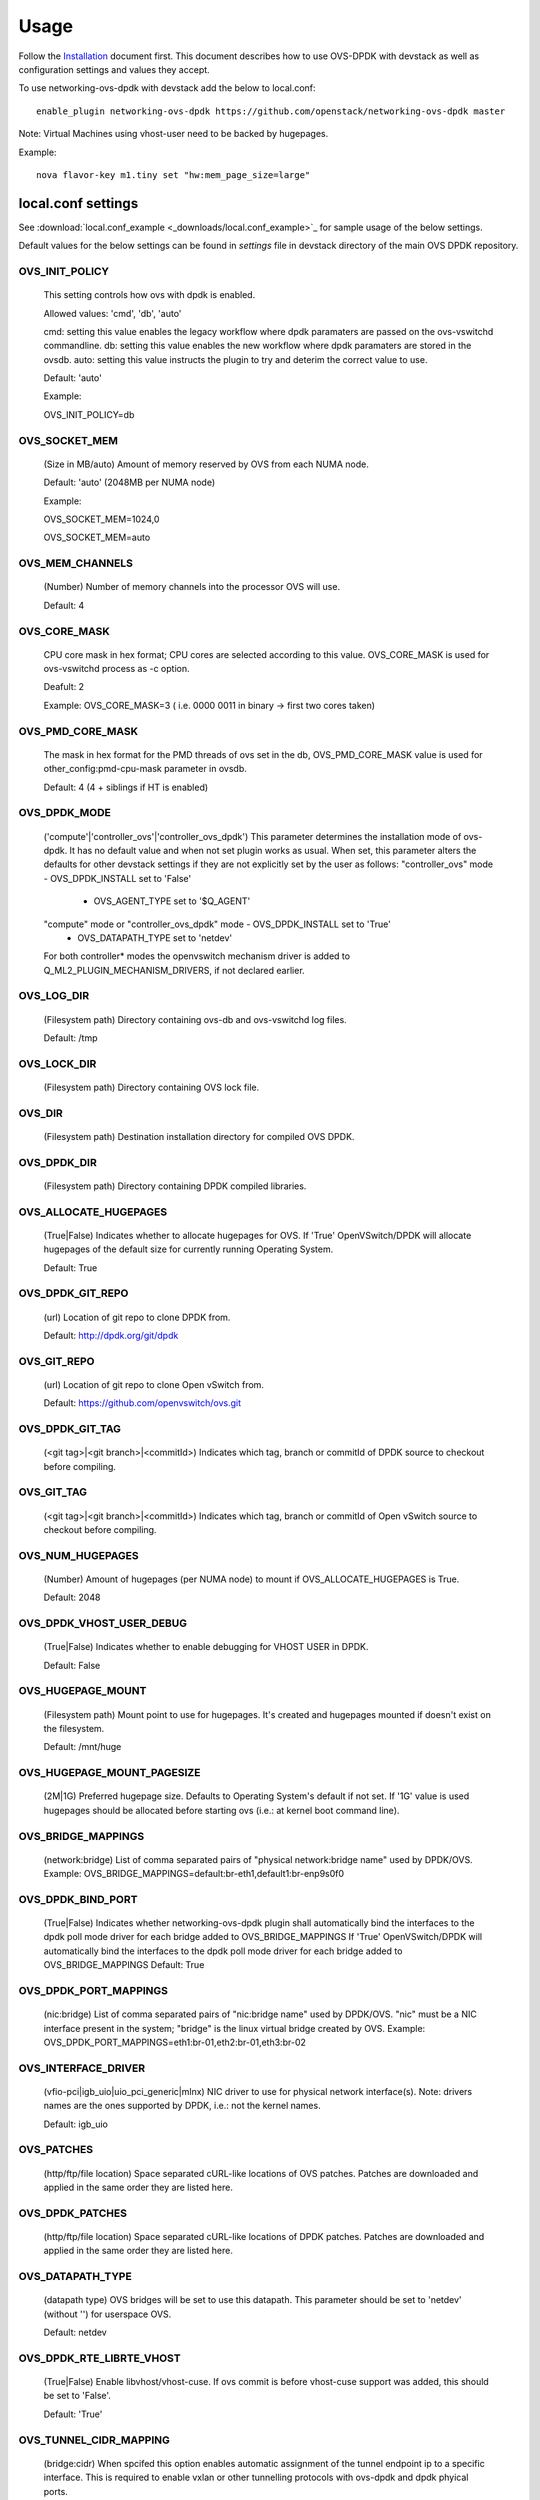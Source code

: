 ..
      Licensed under the Apache License, Version 2.0 (the "License"); you may
      not use this file except in compliance with the License. You may obtain
      a copy of the License at

          http://www.apache.org/licenses/LICENSE-2.0

      Unless required by applicable law or agreed to in writing, software
      distributed under the License is distributed on an "AS IS" BASIS, WITHOUT
      WARRANTIES OR CONDITIONS OF ANY KIND, either express or implied. See the
      License for the specific language governing permissions and limitations
      under the License.

      Convention for heading levels in networking-ovs-dpdk documentation:

      =======  Heading 0 (reserved for the title in a document)
      -------  Heading 1
      ~~~~~~~  Heading 2
      +++++++  Heading 3
      '''''''  Heading 4

      Avoid deeper levels because they do not render well.

=====
Usage
=====

Follow the `Installation <installation.html>`_ document first.
This document describes how to use OVS-DPDK with devstack as well as configuration settings and values they accept.

To use networking-ovs-dpdk with devstack add the below to local.conf::

    enable_plugin networking-ovs-dpdk https://github.com/openstack/networking-ovs-dpdk master


Note: Virtual Machines using vhost-user need to be backed by hugepages.


Example::

    nova flavor-key m1.tiny set "hw:mem_page_size=large"


local.conf settings
-------------------
See :download:`local.conf_example <_downloads/local.conf_example>`_ for sample usage of the below settings.

Default values for the below settings can be found in `settings` file in devstack directory of the main OVS DPDK repository.

OVS_INIT_POLICY
~~~~~~~~~~~~~~~

    This setting controls how ovs with dpdk is enabled.

    Allowed values: 'cmd', 'db', 'auto'

    cmd:  setting this value enables the legacy workflow where dpdk paramaters are passed on the ovs-vswitchd commandline.
    db:   setting this value enables the new workflow where dpdk paramaters are stored in the ovsdb.
    auto: setting this value instructs the plugin to try and deterim the correct value to use.

    Default: 'auto'

    Example:

    OVS_INIT_POLICY=db

OVS_SOCKET_MEM
~~~~~~~~~~~~~~

    (Size in MB/auto) Amount of memory reserved by OVS from each NUMA node.

    Default: 'auto' (2048MB per NUMA node)


    Example:

    OVS_SOCKET_MEM=1024,0

    OVS_SOCKET_MEM=auto

OVS_MEM_CHANNELS
~~~~~~~~~~~~~~~~

    (Number) Number of memory channels into the processor OVS will use.

    Default: 4

OVS_CORE_MASK
~~~~~~~~~~~~~

    CPU core mask in hex format; CPU cores are selected according to this value.
    OVS_CORE_MASK is used for ovs-vswitchd process as -c option.

    Deafult: 2

    Example:
    OVS_CORE_MASK=3 ( i.e. 0000 0011 in binary -> first two cores taken)

OVS_PMD_CORE_MASK
~~~~~~~~~~~~~~~~~

    The mask in hex format for the PMD threads of ovs set in the db,
    OVS_PMD_CORE_MASK value is used for other_config:pmd-cpu-mask parameter in ovsdb.

    Default: 4 (4 + siblings if HT is enabled)

OVS_DPDK_MODE
~~~~~~~~~~~~~

    ('compute'|'controller_ovs'|'controller_ovs_dpdk') This parameter determines the installation mode of ovs-dpdk.
    It has no default value and when not set plugin works as usual.
    When set, this parameter alters the defaults for other devstack settings if they are not explicitly set by the user as follows:
    "controller_ovs" mode - OVS_DPDK_INSTALL set to 'False'
                          - OVS_AGENT_TYPE set to '$Q_AGENT'
    "compute" mode or "controller_ovs_dpdk" mode - OVS_DPDK_INSTALL set to 'True'
                                                 - OVS_DATAPATH_TYPE set to 'netdev'
    For both controller* modes the openvswitch mechanism driver is added to Q_ML2_PLUGIN_MECHANISM_DRIVERS, if not declared earlier.

OVS_LOG_DIR
~~~~~~~~~~~

    (Filesystem path) Directory containing ovs-db and ovs-vswitchd log files.

    Default: /tmp

OVS_LOCK_DIR
~~~~~~~~~~~~

    (Filesystem path) Directory containing OVS lock file.

OVS_DIR
~~~~~~~

    (Filesystem path) Destination installation directory for compiled OVS DPDK.

OVS_DPDK_DIR
~~~~~~~~~~~~

    (Filesystem path) Directory containing DPDK compiled libraries.

OVS_ALLOCATE_HUGEPAGES
~~~~~~~~~~~~~~~~~~~~~~

    (True|False) Indicates whether to allocate hugepages for OVS.
    If 'True' OpenVSwitch/DPDK will allocate hugepages of the default size for currently running Operating System.

    Default: True

OVS_DPDK_GIT_REPO
~~~~~~~~~~~~~~~~~

    (url) Location of git repo to clone DPDK from.

    Default: http://dpdk.org/git/dpdk

OVS_GIT_REPO
~~~~~~~~~~~~

    (url) Location of git repo to clone Open vSwitch from.

    Default: https://github.com/openvswitch/ovs.git

OVS_DPDK_GIT_TAG
~~~~~~~~~~~~~~~~

    (<git tag>|<git branch>|<commitId>) Indicates which tag, branch or commitId of DPDK source to checkout before compiling.

OVS_GIT_TAG
~~~~~~~~~~~

    (<git tag>|<git branch>|<commitId>) Indicates which tag, branch or commitId of Open vSwitch source to checkout before compiling.

OVS_NUM_HUGEPAGES
~~~~~~~~~~~~~~~~~

    (Number) Amount of hugepages (per NUMA node) to mount if OVS_ALLOCATE_HUGEPAGES is True.

    Default: 2048

OVS_DPDK_VHOST_USER_DEBUG
~~~~~~~~~~~~~~~~~~~~~~~~~

    (True|False) Indicates whether to enable debugging for VHOST USER in DPDK.

    Default: False

OVS_HUGEPAGE_MOUNT
~~~~~~~~~~~~~~~~~~

    (Filesystem path) Mount point to use for hugepages. It's created and hugepages mounted if doesn't exist on the filesystem.

    Default: /mnt/huge

OVS_HUGEPAGE_MOUNT_PAGESIZE
~~~~~~~~~~~~~~~~~~~~~~~~~~~

    (2M|1G) Preferred hugepage size. Defaults to Operating System's default if not set. If '1G' value is used hugepages should be allocated before starting ovs (i.e.: at kernel boot command line).

OVS_BRIDGE_MAPPINGS
~~~~~~~~~~~~~~~~~~~

    (network:bridge) List of comma separated pairs of "physical network:bridge name" used by DPDK/OVS.
    Example:
    OVS_BRIDGE_MAPPINGS=default:br-eth1,default1:br-enp9s0f0

OVS_DPDK_BIND_PORT
~~~~~~~~~~~~~~~~~~

    (True|False) Indicates whether networking-ovs-dpdk plugin shall automatically bind the interfaces to the dpdk poll mode driver for each bridge added to OVS_BRIDGE_MAPPINGS
    If 'True' OpenVSwitch/DPDK will automatically bind the interfaces to the dpdk poll mode driver for each bridge added to OVS_BRIDGE_MAPPINGS
    Default: True

OVS_DPDK_PORT_MAPPINGS
~~~~~~~~~~~~~~~~~~~~~~

    (nic:bridge) List of comma separated pairs of "nic:bridge name" used by DPDK/OVS.
    "nic" must be a NIC interface present in the system; "bridge" is the linux virtual bridge created by OVS.
    Example:
    OVS_DPDK_PORT_MAPPINGS=eth1:br-01,eth2:br-01,eth3:br-02

OVS_INTERFACE_DRIVER
~~~~~~~~~~~~~~~~~~~~

    (vfio-pci|igb_uio|uio_pci_generic|mlnx) NIC driver to use for physical network interface(s). Note: drivers names are the ones supported by DPDK, i.e.: not the kernel names.

    Default: igb_uio

OVS_PATCHES
~~~~~~~~~~~

    (http/ftp/file location) Space separated cURL-like locations of OVS patches. Patches are downloaded and applied in the same order they are listed here.

OVS_DPDK_PATCHES
~~~~~~~~~~~~~~~~

    (http/ftp/file location) Space separated cURL-like locations of DPDK patches. Patches are downloaded and applied in the same order they are listed here.

OVS_DATAPATH_TYPE
~~~~~~~~~~~~~~~~~

    (datapath type) OVS bridges will be set to use this datapath. This parameter should be set to 'netdev' (without '') for userspace OVS.

    Default: netdev

OVS_DPDK_RTE_LIBRTE_VHOST
~~~~~~~~~~~~~~~~~~~~~~~~~

    (True|False) Enable libvhost/vhost-cuse. If ovs commit is before vhost-cuse support was added, this should be set to 'False'.

    Default: 'True'

OVS_TUNNEL_CIDR_MAPPING
~~~~~~~~~~~~~~~~~~~~~~~

    (bridge:cidr) When spcifed this option enables automatic assignment of the tunnel endpoint ip to a specific interface.
    This is required to enable vxlan or other tunnelling protocols with ovs-dpdk and dpdk phyical ports.

    e.g. OVS_TUNNEL_CIDR_MAPPING=br-phy:192.168.50.1/24 assigns the ip of 192.168.50.1 with subnetmask 255.255.255.0 to the br-phy local port.

OVS_BOND_MODE
~~~~~~~~~~~~~

    (bond:bond_type) comma separated list of bond to mode mappings. Should be used together with OVS_BOND_PORTS.
    bond_mode is optional, one of active-backup, balance-tcp or balance-slb.
    Defaults to active-backup if unset.

    Example:
    OVS_BOND_MODE=bond0:active-backup,bond1:balance-slb

OVS_BOND_PORTS
~~~~~~~~~~~~~~

    (bond:nic) comma separated list of bond to NIC mappings. Specified NIC interfaces will be added as dpdk ports to OVS.
    it's also required that user specify bridge for particular bonds in OVS_DPDK_PORT_MAPPINGS, relevant nic's will be added automatically
    Example:
    OVS_BOND_PORTS=bond0:enp9s0f0,bond0:enp9s0f1
    OVS_DPDK_PORT_MAPPINGS=bond0:br-fast

RTE_TARGET
~~~~~~~~~~

    (directory) Points to the DPDK target environment directory in the OVS_DPDK_DIR.

    Default: x86_64-native-linuxapp-gcc

OVS_DPDK_MEM_SEGMENTS
~~~~~~~~~~~~~~~~~~~~~

    (number) Defines the maximum number of memory segments that DPDK can use while requesting hugepages.

    Default: 256

OVS_PCI_MAPPINGS
~~~~~~~~~~~~~~~~

    (array) List of port name:PCI address mappings. By default this is unset and the value is determined by OVS_DPDK_PORT_MAPPINGS.

    Example: OVS_PCI_MAPPINGS=0000:02:00.0#ens785f0

OVS_DPDK_SERVICE_DEBUG_OUTPUT
~~~~~~~~~~~~~~~~~~~~~~~~~~~~~

    (True|False) Defines if OVS-DPDK service should be executed with debug output.

    Default: False

OVS_ENABLE_SG_FIREWALL_MULTICAST
~~~~~~~~~~~~~~~~~~~~~~~~~~~~~~~~

    (ovs:enable_sg_firewall_multicast)(True/False) When enabled, using the OVS Security Group firewall, this option allows multicast traffic to get into the OVS and be delivered to the tenants.
    The traffic, anyway, must match the manual rules defined by the administrator.

    Default: False

OVS_MULTICAST_SNOOPING_AGING_TIME
~~~~~~~~~~~~~~~~~~~~~~~~~~~~~~~~~

    (number) Defines the maximun time (in seconds) a multicast subscription will be alive in the multicast table os a OVS bridge.
    The count starts when a IGMP subscription packet from a port is read by a bridge. During this time, all multicast packets to this multicast group will be delivered to this port. If the count finish or a leave group packet is sent, the register for this port in the multicast table will be deleted.

    Default: 3600

OVS_EMC_SIZE
~~~~~~~~~~~~

    (number) Defines the value which will be replaced in constant EM_FLOW_HASH_SHIFT in ovs lib/dpif-netdev.c.
    The constant represents count of bits for hash.

    Default: none

OVS_VHOST_USER_SOCKET_DIR
~~~~~~~~~~~~~~~~~~~~~~~~~

    (path) OVS_VHOST_USER_SOCKET_DIR can be defined to set the location to store vhost-user sockets.
    The path will be interpreted relitve to the ovs run dir e.g."/var/run/openvswitch" and must be
    a valid subdirectory

    Default: ""

OVS_DPDK_BUILD_SHARED_LIB
~~~~~~~~~~~~~~~~~~~~~~~~~

    (True|False) Toggles whether the dpdk library should be shared or static.
    Using true will compile the combined, shared library, False will leave the library static.

    Default: False (static library)
